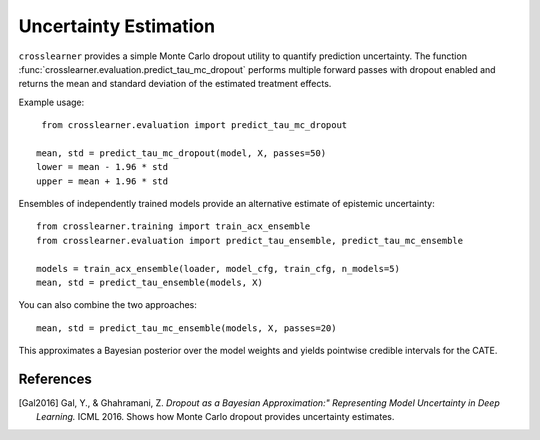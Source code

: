 Uncertainty Estimation
======================

``crosslearner`` provides a simple Monte Carlo dropout utility to quantify
prediction uncertainty. The function
:func:`crosslearner.evaluation.predict_tau_mc_dropout` performs multiple forward
passes with dropout enabled and returns the mean and standard deviation of the
estimated treatment effects.

Example usage::

    from crosslearner.evaluation import predict_tau_mc_dropout

   mean, std = predict_tau_mc_dropout(model, X, passes=50)
   lower = mean - 1.96 * std
   upper = mean + 1.96 * std

Ensembles of independently trained models provide an alternative estimate of
epistemic uncertainty::

    from crosslearner.training import train_acx_ensemble
    from crosslearner.evaluation import predict_tau_ensemble, predict_tau_mc_ensemble

    models = train_acx_ensemble(loader, model_cfg, train_cfg, n_models=5)
    mean, std = predict_tau_ensemble(models, X)

You can also combine the two approaches::

    mean, std = predict_tau_mc_ensemble(models, X, passes=20)

This approximates a Bayesian posterior over the model weights and yields
pointwise credible intervals for the CATE.

References
----------

.. [Gal2016] Gal, Y., & Ghahramani, Z. *Dropout as a Bayesian Approximation:"
   Representing Model Uncertainty in Deep Learning.* ICML 2016. Shows how
   Monte Carlo dropout provides uncertainty estimates.

